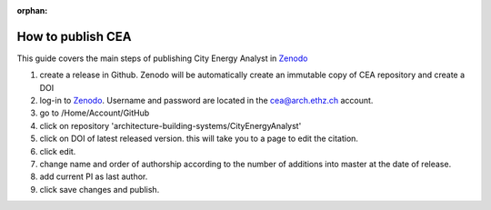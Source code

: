 :orphan:

How to publish CEA
===================

This guide covers the main steps of publishing City Energy Analyst in Zenodo_

#. create a release in Github. Zenodo will be automatically create an immutable copy of CEA repository and create a DOI
#. log-in to Zenodo_. Username and password are located in the cea@arch.ethz.ch account.
#. go to /Home/Account/GitHub
#. click on repository 'architecture-building-systems/CityEnergyAnalyst'
#. click on DOI of latest released version. this will take you to a page to edit the citation.
#. click edit.
#. change name and order of authorship according to the number of additions into master at the date of release.
#. add current PI as last author.
#. click save changes and publish.


.. _Zenodo: https://zenodo.org/

